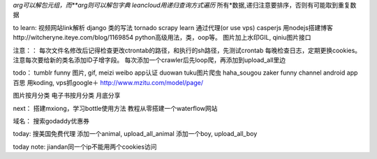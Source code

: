 *arg可以解包元组，而**arg则可以解包字典
leancloud用递归查询方式遍历* 所有*数据,递归注意要排序，否则有可能取到重复数据

to learn:
视频网站link解析
django 类的写法
tornado
scrapy learn
通过代理(or use vps)
casperjs
用nodejs搭建博客http://witcheryne.iteye.com/blog/1169854
python高级用法，类，oop等。
图片加上水印GIL, qiniu图片接口


注意：：
每次文件名修改后记得检查更改ctrontab的路径，和执行的sh路径，先测试crontab
每晚检查日志，定期更换cookies。
注意每次要给新的类名添加ID子增字段。
每次添加一个crawler后先loop爬，再添加到upload_all里边

todo：
tumblr funny 图片, gif, meizi
weibo app认证
duowan tuku图片爬虫
haha_sougou
zaker funny channel
android app 百思
用koding, vps抓google＋
http://www.mzitu.com/model/page/


图片按月分类
电子书按月分类
月底分享

next：
搭建mxiong，学习bottle使用方法
教程从零搭建一个waterflow网站


域名：
搜索godaddy优惠券

today:
搜美国免费代理
添加一个animal, upload_all_animal
添加一个boy, upload_all_boy


today note:
jiandan同一个ip不能用两个cookies访问
